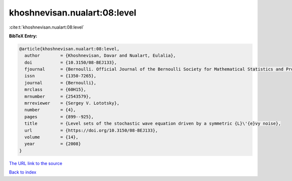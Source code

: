 khoshnevisan.nualart:08:level
=============================

:cite:t:`khoshnevisan.nualart:08:level`

**BibTeX Entry:**

.. code-block:: bibtex

   @article{khoshnevisan.nualart:08:level,
     author        = {Khoshnevisan, Davar and Nualart, Eulalia},
     doi           = {10.3150/08-BEJ133},
     fjournal      = {Bernoulli. Official Journal of the Bernoulli Society for Mathematical Statistics and Probability},
     issn          = {1350-7265},
     journal       = {Bernoulli},
     mrclass       = {60H15},
     mrnumber      = {2543579},
     mrreviewer    = {Sergey V. Lototsky},
     number        = {4},
     pages         = {899--925},
     title         = {Level sets of the stochastic wave equation driven by a symmetric {L}\'{e}vy noise},
     url           = {https://doi.org/10.3150/08-BEJ133},
     volume        = {14},
     year          = {2008}
   }
`The URL link to the source <https://doi.org/10.3150/08-BEJ133>`_


`Back to index <../By-Cite-Keys.html>`_
